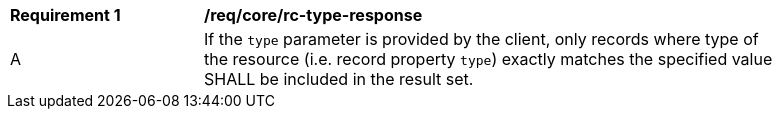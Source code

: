 [[req_core_rc-type-response]]
[width="90%",cols="2,6a"]
|===
^|*Requirement {counter:req-id}* |*/req/core/rc-type-response*
^|A |If the `type` parameter is provided by the client, only records where type of the resource (i.e. record property `type`) exactly matches the specified value SHALL be included in the result set.
|===
